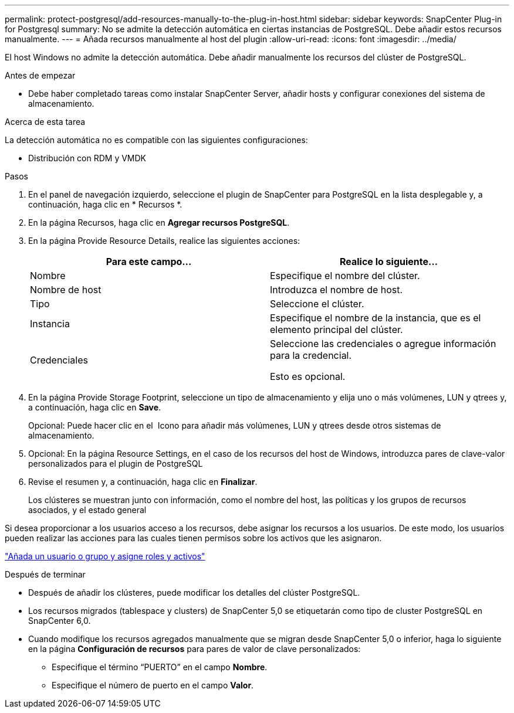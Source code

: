 ---
permalink: protect-postgresql/add-resources-manually-to-the-plug-in-host.html 
sidebar: sidebar 
keywords: SnapCenter Plug-in for Postgresql 
summary: No se admite la detección automática en ciertas instancias de PostgreSQL. Debe añadir estos recursos manualmente. 
---
= Añada recursos manualmente al host del plugin
:allow-uri-read: 
:icons: font
:imagesdir: ../media/


[role="lead"]
El host Windows no admite la detección automática. Debe añadir manualmente los recursos del clúster de PostgreSQL.

.Antes de empezar
* Debe haber completado tareas como instalar SnapCenter Server, añadir hosts y configurar conexiones del sistema de almacenamiento.


.Acerca de esta tarea
La detección automática no es compatible con las siguientes configuraciones:

* Distribución con RDM y VMDK


.Pasos
. En el panel de navegación izquierdo, seleccione el plugin de SnapCenter para PostgreSQL en la lista desplegable y, a continuación, haga clic en * Recursos *.
. En la página Recursos, haga clic en *Agregar recursos PostgreSQL*.
. En la página Provide Resource Details, realice las siguientes acciones:
+
|===
| Para este campo... | Realice lo siguiente... 


 a| 
Nombre
 a| 
Especifique el nombre del clúster.



 a| 
Nombre de host
 a| 
Introduzca el nombre de host.



 a| 
Tipo
 a| 
Seleccione el clúster.



 a| 
Instancia
 a| 
Especifique el nombre de la instancia, que es el elemento principal del clúster.



 a| 
Credenciales
 a| 
Seleccione las credenciales o agregue información para la credencial.

Esto es opcional.

|===
. En la página Provide Storage Footprint, seleccione un tipo de almacenamiento y elija uno o más volúmenes, LUN y qtrees y, a continuación, haga clic en *Save*.
+
Opcional: Puede hacer clic en el *image:../media/add_policy_from_resourcegroup.gif[""]* Icono para añadir más volúmenes, LUN y qtrees desde otros sistemas de almacenamiento.

. Opcional: En la página Resource Settings, en el caso de los recursos del host de Windows, introduzca pares de clave-valor personalizados para el plugin de PostgreSQL
. Revise el resumen y, a continuación, haga clic en *Finalizar*.
+
Los clústeres se muestran junto con información, como el nombre del host, las políticas y los grupos de recursos asociados, y el estado general



Si desea proporcionar a los usuarios acceso a los recursos, debe asignar los recursos a los usuarios. De este modo, los usuarios pueden realizar las acciones para las cuales tienen permisos sobre los activos que les asignaron.

link:https://docs.netapp.com/us-en/snapcenter/install/task_add_a_user_or_group_and_assign_role_and_assets.html["Añada un usuario o grupo y asigne roles y activos"]

.Después de terminar
* Después de añadir los clústeres, puede modificar los detalles del clúster PostgreSQL.
* Los recursos migrados (tablespace y clusters) de SnapCenter 5,0 se etiquetarán como tipo de cluster PostgreSQL en SnapCenter 6,0.
* Cuando modifique los recursos agregados manualmente que se migran desde SnapCenter 5,0 o inferior, haga lo siguiente en la página *Configuración de recursos* para pares de valor de clave personalizados:
+
** Especifique el término “PUERTO” en el campo *Nombre*.
** Especifique el número de puerto en el campo *Valor*.



